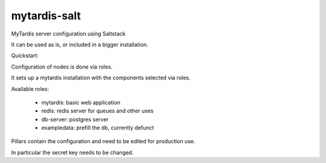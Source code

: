 mytardis-salt
=============

MyTardis server configuration using Saltstack

It can be used as is, or included in a bigger installation.

Quickstart:

.. code-block:: bash
   :linenos:

  wget -O - http://bootstrap.saltstack.org | sudo sh -s -- git develop
  sudo git clone https://github.com/grischa/mytardis-salt.git /srv
  sudo salt-call --local state.highstate

Configuration of nodes is done via roles.

It sets up a mytardis installation with the components selected via roles.

Available roles:

  - mytardis: basic web application
  - redis: redis server for queues and other uses
  - db-server: postgres server
  - exampledata: prefill the db, currently defunct

Pillars contain the configuration and need to be edited for production use.

In particular the secret key needs to be changed.
